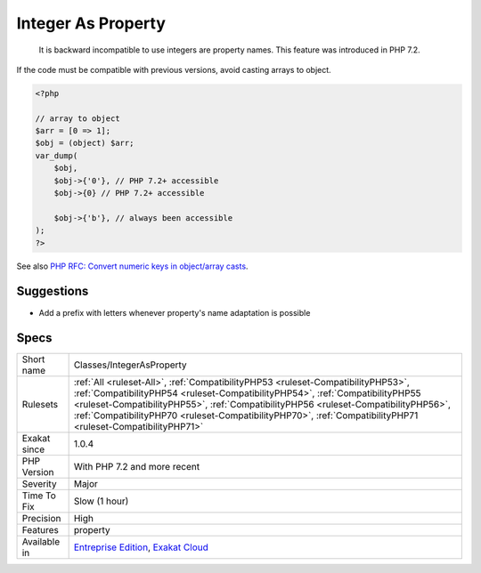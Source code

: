 .. _classes-integerasproperty:

.. _integer-as-property:

Integer As Property
+++++++++++++++++++

  It is backward incompatible to use integers are property names. This feature was introduced in PHP 7.2.

If the code must be compatible with previous versions, avoid casting arrays to object.


.. code-block:: php
   
   <?php
   
   // array to object
   $arr = [0 => 1];
   $obj = (object) $arr;
   var_dump(
       $obj,
       $obj->{'0'}, // PHP 7.2+ accessible
       $obj->{0} // PHP 7.2+ accessible
   
       $obj->{'b'}, // always been accessible
   );
   ?>

See also `PHP RFC: Convert numeric keys in object/array casts <https://wiki.php.net/rfc/convert_numeric_keys_in_object_array_casts>`_.


Suggestions
___________

* Add a prefix with letters whenever property's name adaptation is possible




Specs
_____

+--------------+--------------------------------------------------------------------------------------------------------------------------------------------------------------------------------------------------------------------------------------------------------------------------------------------------------------------------------------------------------------------------+
| Short name   | Classes/IntegerAsProperty                                                                                                                                                                                                                                                                                                                                                |
+--------------+--------------------------------------------------------------------------------------------------------------------------------------------------------------------------------------------------------------------------------------------------------------------------------------------------------------------------------------------------------------------------+
| Rulesets     | :ref:`All <ruleset-All>`, :ref:`CompatibilityPHP53 <ruleset-CompatibilityPHP53>`, :ref:`CompatibilityPHP54 <ruleset-CompatibilityPHP54>`, :ref:`CompatibilityPHP55 <ruleset-CompatibilityPHP55>`, :ref:`CompatibilityPHP56 <ruleset-CompatibilityPHP56>`, :ref:`CompatibilityPHP70 <ruleset-CompatibilityPHP70>`, :ref:`CompatibilityPHP71 <ruleset-CompatibilityPHP71>` |
+--------------+--------------------------------------------------------------------------------------------------------------------------------------------------------------------------------------------------------------------------------------------------------------------------------------------------------------------------------------------------------------------------+
| Exakat since | 1.0.4                                                                                                                                                                                                                                                                                                                                                                    |
+--------------+--------------------------------------------------------------------------------------------------------------------------------------------------------------------------------------------------------------------------------------------------------------------------------------------------------------------------------------------------------------------------+
| PHP Version  | With PHP 7.2 and more recent                                                                                                                                                                                                                                                                                                                                             |
+--------------+--------------------------------------------------------------------------------------------------------------------------------------------------------------------------------------------------------------------------------------------------------------------------------------------------------------------------------------------------------------------------+
| Severity     | Major                                                                                                                                                                                                                                                                                                                                                                    |
+--------------+--------------------------------------------------------------------------------------------------------------------------------------------------------------------------------------------------------------------------------------------------------------------------------------------------------------------------------------------------------------------------+
| Time To Fix  | Slow (1 hour)                                                                                                                                                                                                                                                                                                                                                            |
+--------------+--------------------------------------------------------------------------------------------------------------------------------------------------------------------------------------------------------------------------------------------------------------------------------------------------------------------------------------------------------------------------+
| Precision    | High                                                                                                                                                                                                                                                                                                                                                                     |
+--------------+--------------------------------------------------------------------------------------------------------------------------------------------------------------------------------------------------------------------------------------------------------------------------------------------------------------------------------------------------------------------------+
| Features     | property                                                                                                                                                                                                                                                                                                                                                                 |
+--------------+--------------------------------------------------------------------------------------------------------------------------------------------------------------------------------------------------------------------------------------------------------------------------------------------------------------------------------------------------------------------------+
| Available in | `Entreprise Edition <https://www.exakat.io/entreprise-edition>`_, `Exakat Cloud <https://www.exakat.io/exakat-cloud/>`_                                                                                                                                                                                                                                                  |
+--------------+--------------------------------------------------------------------------------------------------------------------------------------------------------------------------------------------------------------------------------------------------------------------------------------------------------------------------------------------------------------------------+


